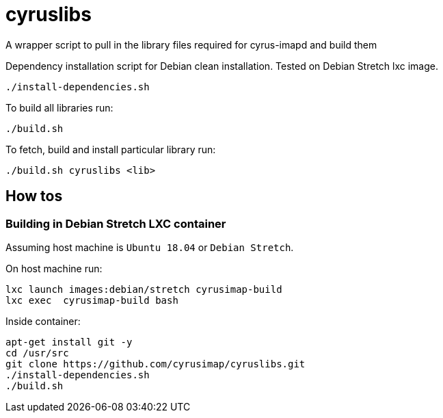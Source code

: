 # cyruslibs

A wrapper script to pull in the library files required for cyrus-imapd and build them

Dependency installation script for Debian clean installation. Tested on Debian Stretch lxc image.
```
./install-dependencies.sh
```

To build all libraries run:
```
./build.sh
```

To fetch, build and install particular library run:
```
./build.sh cyruslibs <lib>
```

## How tos

### Building in Debian Stretch LXC container

Assuming host machine is `Ubuntu 18.04` or `Debian Stretch`. 

On host machine run:
```
lxc launch images:debian/stretch cyrusimap-build
lxc exec  cyrusimap-build bash
```

Inside container:
```
apt-get install git -y
cd /usr/src
git clone https://github.com/cyrusimap/cyruslibs.git
./install-dependencies.sh
./build.sh
```
